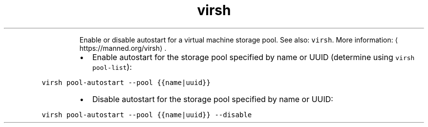 .TH virsh pool\-autostart
.PP
.RS
Enable or disable autostart for a virtual machine storage pool.
See also: \fB\fCvirsh\fR\&.
More information: \[la]https://manned.org/virsh\[ra]\&.
.RE
.RS
.IP \(bu 2
Enable autostart for the storage pool specified by name or UUID (determine using \fB\fCvirsh pool\-list\fR):
.RE
.PP
\fB\fCvirsh pool\-autostart \-\-pool {{name|uuid}}\fR
.RS
.IP \(bu 2
Disable autostart for the storage pool specified by name or UUID:
.RE
.PP
\fB\fCvirsh pool\-autostart \-\-pool {{name|uuid}} \-\-disable\fR
